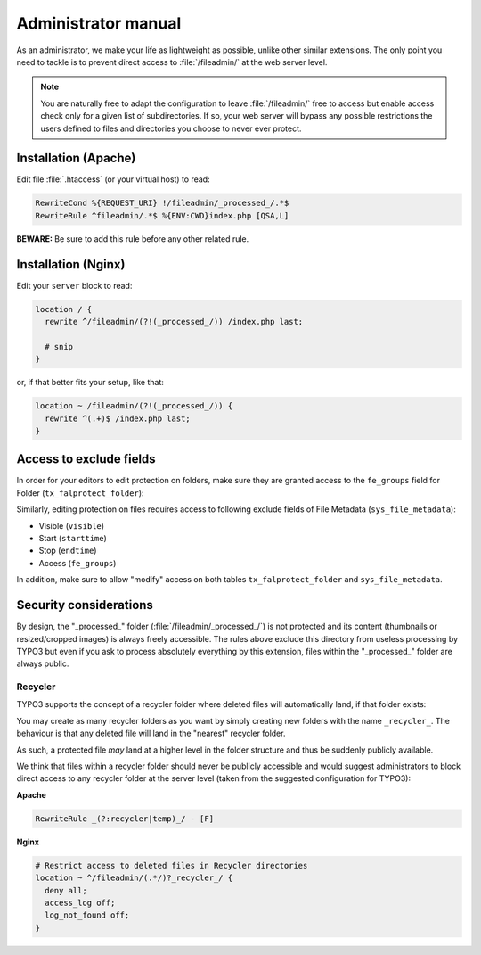 ﻿.. include:: ../Includes.rst.txt
.. _admin-manual:

Administrator manual
====================

As an administrator, we make your life as lightweight as possible, unlike other
similar extensions. The only point you need to tackle is to prevent direct
access to :file:`/fileadmin/` at the web server level.

.. note::

   You are naturally free to adapt the configuration to leave
   :file:`/fileadmin/` free to access but enable access check only for a given
   list of subdirectories. If so, your web server will bypass any possible
   restrictions the users defined to files and directories you choose to never
   ever protect.


.. _admin-manual-apache:

Installation (Apache)
---------------------

Edit file :file:`.htaccess` (or your virtual host) to read:

.. code-block:: apache

   RewriteCond %{REQUEST_URI} !/fileadmin/_processed_/.*$
   RewriteRule ^fileadmin/.*$ %{ENV:CWD}index.php [QSA,L]

**BEWARE:** Be sure to add this rule before any other related rule.


.. _admin-manual-nginx:

Installation (Nginx)
--------------------

Edit your ``server`` block to read:

.. code-block:: nginx

   location / {
     rewrite ^/fileadmin/(?!(_processed_/)) /index.php last;

     # snip
   }

or, if that better fits your setup, like that:

.. code-block:: nginx

   location ~ /fileadmin/(?!(_processed_/)) {
     rewrite ^(.+)$ /index.php last;
   }


.. _admin-manual-exclude-fields:

Access to exclude fields
------------------------

In order for your editors to edit protection on folders, make sure they are
granted access to the ``fe_groups`` field for Folder (``tx_falprotect_folder``):

.. image:: ../Images/excludefields-folder.png
   :alt: Granting access to updating folder permissions
   :align: center
   :class: with-border with-shadow

Similarly, editing protection on files requires access to following exclude
fields of File Metadata (``sys_file_metadata``):

- Visible (``visible``)
- Start (``starttime``)
- Stop (``endtime``)
- Access (``fe_groups``)

In addition, make sure to allow "modify" access on both tables
``tx_falprotect_folder`` and ``sys_file_metadata``.


.. _admin-manual-security-considerations:

Security considerations
-----------------------

By design, the "_processed_" folder (:file:`/fileadmin/_processed_/`) is not
protected and its content (thumbnails or resized/cropped images) is always
freely accessible. The rules above exclude this directory from useless
processing by TYPO3 but even if you ask to process absolutely everything by
this extension, files within the "_processed_" folder are always public.


Recycler
^^^^^^^^

TYPO3 supports the concept of a recycler folder where deleted files will
automatically land, if that folder exists:

.. image:: ../Images/recycler.png
   :alt: Recycler directory
   :align: center
   :class: with-border with-shadow

You may create as many recycler folders as you want by simply creating new
folders with the name ``_recycler_``. The behaviour is that any deleted file
will land in the "nearest" recycler folder.

As such, a protected file *may* land at a higher level in the folder structure
and thus be suddenly publicly available.

We think that files within a recycler folder should never be publicly
accessible and would suggest administrators to block direct access to any
recycler folder at the server level (taken from the suggested configuration for
TYPO3):

**Apache**

.. code-block:: apache

   RewriteRule _(?:recycler|temp)_/ - [F]

**Nginx**

.. code-block:: nginx

   # Restrict access to deleted files in Recycler directories
   location ~ ^/fileadmin/(.*/)?_recycler_/ {
     deny all;
     access_log off;
     log_not_found off;
   }
